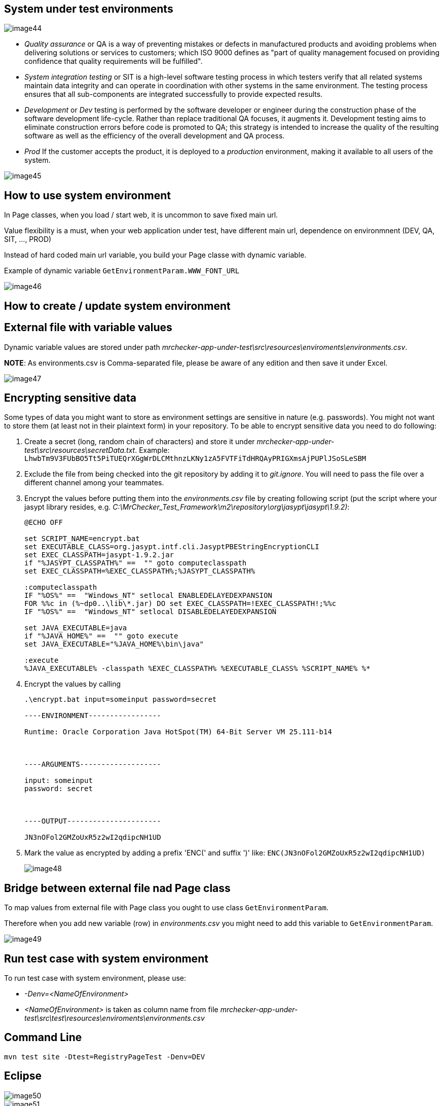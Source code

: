 == System under test environments

image::images/image44.png[]

* _Quality assurance_ or QA is a way of preventing mistakes or defects in manufactured products and avoiding problems when delivering solutions or services to customers; which ISO 9000 defines as "part of quality management focused on providing confidence that quality requirements will be fulfilled".
* _System integration testing_ or SIT is a high-level software testing process in which testers verify that all related systems maintain data integrity and can operate in coordination with other systems in the same environment. The testing process ensures that all sub-components are integrated successfully to provide expected results.
* _Development_ or _Dev_ testing is performed by the software developer or engineer during the construction phase of the software development life-cycle. Rather than replace traditional QA focuses, it augments it. Development testing aims to eliminate construction errors before code is promoted to QA; this strategy is intended to increase the quality of the resulting software as well as the efficiency of the overall development and QA process.
* _Prod_ If the customer accepts the product, it is deployed to a _production_ environment, making it available to all users of the system.

image::images/image45.png[]

== How to use system environment

In Page classes, when you load / start web, it is uncommon to save fixed main url.

Value flexibility is a must, when your web application under test, have different main url, dependence on environmnent (DEV, QA, SIT, ..., PROD)

Instead of hard coded main url variable, you build your Page classe with dynamic variable.

Example of dynamic variable `GetEnvironmentParam.WWW_FONT_URL`

image::images/image46.png[]

== How to create / update system environment

==  External file with variable values

Dynamic variable values are stored under path _mrchecker-app-under-test\src\resources\enviroments\environments.csv_.

*NOTE*: As environments.csv is Comma-separated file, please be aware of any edition and then save it under Excel.

image::images/image47.png[]

==  Encrypting sensitive data

Some types of data you might want to store as environment settings are sensitive in nature (e.g. passwords). You might not want to store them (at least not in their plaintext form) in your repository. To be able to encrypt sensitive data you need to do following:

1. Create a secret (long, random chain of characters) and store it under _mrchecker-app-under-test\src\resources\secretData.txt_. Example: `LhwbTm9V3FUbBO5Tt5PiTUEQrXGgWrDLCMthnzLKNy1zA5FVTFiTdHRQAyPRIGXmsAjPUPlJSoSLeSBM`
2. Exclude the file from being checked into the git repository by adding it to _git.ignore_. You will need to pass the file over a different channel among your teammates.
3. Encrypt the values before putting them into the _environments.csv_ file by creating following script (put the script where your jasypt library resides, e.g. _C:\MrChecker_Test_Framework\m2\repository\org\jasypt\jasypt\1.9.2)_:
+
----
@ECHO OFF

set SCRIPT_NAME=encrypt.bat
set EXECUTABLE_CLASS=org.jasypt.intf.cli.JasyptPBEStringEncryptionCLI
set EXEC_CLASSPATH=jasypt-1.9.2.jar
if "%JASYPT_CLASSPATH%" ==  "" goto computeclasspath
set EXEC_CLASSPATH=%EXEC_CLASSPATH%;%JASYPT_CLASSPATH%

:computeclasspath
IF "%OS%" ==  "Windows_NT" setlocal ENABLEDELAYEDEXPANSION
FOR %%c in (%~dp0..\lib\*.jar) DO set EXEC_CLASSPATH=!EXEC_CLASSPATH!;%%c
IF "%OS%" ==  "Windows_NT" setlocal DISABLEDELAYEDEXPANSION

set JAVA_EXECUTABLE=java
if "%JAVA_HOME%" ==  "" goto execute
set JAVA_EXECUTABLE="%JAVA_HOME%\bin\java"

:execute
%JAVA_EXECUTABLE% -classpath %EXEC_CLASSPATH% %EXECUTABLE_CLASS% %SCRIPT_NAME% %*
----
+
4. Encrypt the values by calling
+
----
.\encrypt.bat input=someinput password=secret

----ENVIRONMENT-----------------

Runtime: Oracle Corporation Java HotSpot(TM) 64-Bit Server VM 25.111-b14



----ARGUMENTS-------------------

input: someinput
password: secret



----OUTPUT----------------------

JN3nOFol2GMZoUxR5z2wI2qdipcNH1UD
----
+
5. Mark the value as encrypted by adding a prefix 'ENC(' and suffix ')' like: `ENC(JN3nOFol2GMZoUxR5z2wI2qdipcNH1UD)`
+
image::images/image48.png[]

==  Bridge between external file nad Page class

To map values from external file with Page class you ought to use class `GetEnvironmentParam`.

Therefore when you add new variable (row) in _environments.csv_ you might need to add this variable to `GetEnvironmentParam`.

image::images/image49.png[]

== Run test case with system environment

To run test case with system environment, please use:

* _-Denv=<NameOfEnvironment>_
* _<NameOfEnvironment>_ is taken as column name from file _mrchecker-app-under-test\src\test\resources\enviroments\environments.csv_

==  Command Line

    mvn test site -Dtest=RegistryPageTest -Denv=DEV

==  Eclipse

image::images/image50.png[]

image::images/image51.png[]

